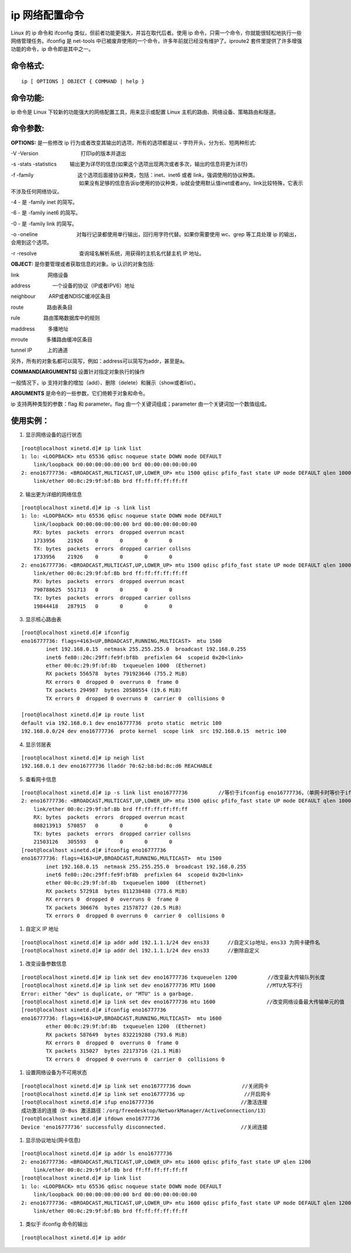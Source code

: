 ip 网络配置命令
###############################

Linux 的 ip 命令和 ifconfig 类似，但前者功能更强大，并旨在取代后者。使用 ip 命令，只需一个命令，你就能很轻松地执行一些网络管理任务。ifconfig 是 net-tools 中已被废弃使用的一个命令，许多年前就已经没有维护了。iproute2 套件里提供了许多增强功能的命令，ip 命令即是其中之一。


命令格式:
******************************

.. highlight:: none

::

    ip [ OPTIONS ] OBJECT { COMMAND | help }


命令功能:
******************************

ip 命令是 Linux 下较新的功能强大的网络配置工具，用来显示或配置 Linux 主机的路由、网络设备、策略路由和隧道。

命令参数:
******************************

**OPTIONS:** 是一些修改 ip 行为或者改变其输出的选项，所有的选项都是以 - 字符开头，分为长、短两种形式:

-V -Version 　　　　　　　　打印ip的版本并退出

-s -stats -statistics 　　 输出更为详尽的信息(如果这个选项出现两次或者多次，输出的信息将更为详尽)

-f -family 　　　　　　　　 这个选项后面接协议种类，包括：inet、inet6 或者 link，强调使用的协议种类。
　　　　　　　　　　　　　   如果没有足够的信息告诉ip使用的协议种类，ip就会使用默认值inet或者any。link比较特殊，它表示不涉及任何网络协议。

-4 -                      是 -family inet 的简写。

-6 -                      是 -family inet6 的简写。

-0 -                      是 -family link 的简写。

-o -oneline 　　　　　　　  对每行记录都使用单行输出，回行用字符代替。如果你需要使用 wc、grep 等工具处理 ip 的输出，会用到这个选项。

-r -resolve 　　　　　　　　查询域名解析系统，用获得的主机名代替主机 IP 地址。

**OBJECT:**  是你要管理或者获取信息的对象。ip 认识的对象包括:

link 　　　　　 网络设备

address　　　　 一个设备的协议（IP或者IPV6）地址

neighbour 　　 ARP或者NDISC缓冲区条目

route 　　　　 路由表条目

rule 　　　　  路由策略数据库中的规则

maddress 　　  多播地址

mroute 　　　  多播路由缓冲区条目

tunnel IP　　　上的通道

另外，所有的对象名都可以简写，例如：address可以简写为addr，甚至是a。

**COMMAND[ARGUMENTS]**  设置针对指定对象执行的操作

一般情况下，ip 支持对象的增加（add）、删除（delete）和展示（show或者list）。

**ARGUMENTS** 是命令的一些参数，它们倚赖于对象和命令。

ip 支持两种类型的参数：flag 和 parameter。flag 由一个关键词组成；parameter 由一个关键词加一个数值组成。

使用实例：
******************************

1. 显示网络设备的运行状态

::

    [root@localhost xinetd.d]# ip link list
    1: lo: <LOOPBACK> mtu 65536 qdisc noqueue state DOWN mode DEFAULT
        link/loopback 00:00:00:00:00:00 brd 00:00:00:00:00:00
    2: eno16777736: <BROADCAST,MULTICAST,UP,LOWER_UP> mtu 1500 qdisc pfifo_fast state UP mode DEFAULT qlen 1000
        link/ether 00:0c:29:9f:bf:8b brd ff:ff:ff:ff:ff:ff


2. 输出更为详细的网络信息

::

    [root@localhost xinetd.d]# ip -s link list
    1: lo: <LOOPBACK> mtu 65536 qdisc noqueue state DOWN mode DEFAULT
        link/loopback 00:00:00:00:00:00 brd 00:00:00:00:00:00
        RX: bytes  packets  errors  dropped overrun mcast
        1733956    21926    0       0       0       0
        TX: bytes  packets  errors  dropped carrier collsns
        1733956    21926    0       0       0       0
    2: eno16777736: <BROADCAST,MULTICAST,UP,LOWER_UP> mtu 1500 qdisc pfifo_fast state UP mode DEFAULT qlen 1000
        link/ether 00:0c:29:9f:bf:8b brd ff:ff:ff:ff:ff:ff
        RX: bytes  packets  errors  dropped overrun mcast
        790788625  551713   0       0       0       0
        TX: bytes  packets  errors  dropped carrier collsns
        19844418   287915   0       0       0       0

3. 显示核心路由表

::

    [root@localhost xinetd.d]# ifconfig
    eno16777736: flags=4163<UP,BROADCAST,RUNNING,MULTICAST>  mtu 1500
            inet 192.168.0.15  netmask 255.255.255.0  broadcast 192.168.0.255
            inet6 fe80::20c:29ff:fe9f:bf8b  prefixlen 64  scopeid 0x20<link>
            ether 00:0c:29:9f:bf:8b  txqueuelen 1000  (Ethernet)
            RX packets 556578  bytes 791923646 (755.2 MiB)
            RX errors 0  dropped 0  overruns 0  frame 0
            TX packets 294987  bytes 20580554 (19.6 MiB)
            TX errors 0  dropped 0 overruns 0  carrier 0  collisions 0

    [root@localhost xinetd.d]# ip route list
    default via 192.168.0.1 dev eno16777736  proto static  metric 100
    192.168.0.0/24 dev eno16777736  proto kernel  scope link  src 192.168.0.15  metric 100

4. 显示邻居表

::

    [root@localhost xinetd.d]# ip neigh list
    192.168.0.1 dev eno16777736 lladdr 70:62:b8:bd:8c:d6 REACHABLE


5. 查看网卡信息

::

    [root@localhost xinetd.d]# ip -s link list eno16777736　　　　　　//等价于ifconfig eno16777736，（单网卡时等价于ifconfig）
    2: eno16777736: <BROADCAST,MULTICAST,UP,LOWER_UP> mtu 1500 qdisc pfifo_fast state UP mode DEFAULT qlen 1000
        link/ether 00:0c:29:9f:bf:8b brd ff:ff:ff:ff:ff:ff
        RX: bytes  packets  errors  dropped overrun mcast
        808213913  570857   0       0       0       0
        TX: bytes  packets  errors  dropped carrier collsns
        21503126   305593   0       0       0       0
    [root@localhost xinetd.d]# ifconfig eno16777736　　　　　　
    eno16777736: flags=4163<UP,BROADCAST,RUNNING,MULTICAST>  mtu 1500
            inet 192.168.0.15  netmask 255.255.255.0  broadcast 192.168.0.255
            inet6 fe80::20c:29ff:fe9f:bf8b  prefixlen 64  scopeid 0x20<link>
            ether 00:0c:29:9f:bf:8b  txqueuelen 1000  (Ethernet)
            RX packets 572918  bytes 811238488 (773.6 MiB)
            RX errors 0  dropped 0  overruns 0  frame 0
            TX packets 306676  bytes 21578727 (20.5 MiB)
            TX errors 0  dropped 0 overruns 0  carrier 0  collisions 0　

#. 自定义 IP 地址

::

    [root@localhost xinetd.d]# ip addr add 192.1.1.1/24 dev ens33      //自定义ip地址，ens33 为网卡硬件名
    [root@localhost xinetd.d]# ip addr del 192.1.1.1/24 dev ens33      //删除自定义

#. 改变设备参数信息

::

    [root@localhost xinetd.d]# ip link set dev eno16777736 txqueuelen 1200　　　　　　//改变最大传输队列长度
    [root@localhost xinetd.d]# ip link set dev eno16777736 MTU 1600　　　　　　　　　　//MTU大写不行
    Error: either "dev" is duplicate, or "MTU" is a garbage.
    [root@localhost xinetd.d]# ip link set dev eno16777736 mtu 1600　　　　　　　　　　//改变网络设备最大传输单元的值
    [root@localhost xinetd.d]# ifconfig eno16777736
    eno16777736: flags=4163<UP,BROADCAST,RUNNING,MULTICAST>  mtu 1600
            ether 00:0c:29:9f:bf:8b  txqueuelen 1200  (Ethernet)
            RX packets 587649  bytes 832219280 (793.6 MiB)
            RX errors 0  dropped 0  overruns 0  frame 0
            TX packets 315027  bytes 22173716 (21.1 MiB)
            TX errors 0  dropped 0 overruns 0  carrier 0  collisions 0


#. 设置网络设备为不可用状态

::

    [root@localhost xinetd.d]# ip link set eno16777736 down　　　　　　　　　　//关闭网卡
    [root@localhost xinetd.d]# ip link set eno16777736 up               　　 //开启网卡
    [root@localhost xinetd.d]# ifup eno16777736　　　　　　　　　　　　　　　　　//激活连接
    成功激活的连接（D-Bus 激活路径：/org/freedesktop/NetworkManager/ActiveConnection/13）
    [root@localhost xinetd.d]# ifdown eno16777736
    Device 'eno16777736' successfully disconnected.　　　　　　　　　　　　　　 //关闭连接


#. 显示协议地址(网卡信息)

::

    [root@localhost xinetd.d]# ip addr ls eno16777736
    2: eno16777736: <BROADCAST,MULTICAST,UP,LOWER_UP> mtu 1600 qdisc pfifo_fast state UP qlen 1200
        link/ether 00:0c:29:9f:bf:8b brd ff:ff:ff:ff:ff:ff
    [root@localhost xinetd.d]# ip link list
    1: lo: <LOOPBACK> mtu 65536 qdisc noqueue state DOWN mode DEFAULT
        link/loopback 00:00:00:00:00:00 brd 00:00:00:00:00:00
    2: eno16777736: <BROADCAST,MULTICAST,UP,LOWER_UP> mtu 1600 qdisc pfifo_fast state UP mode DEFAULT qlen 1200
        link/ether 00:0c:29:9f:bf:8b brd ff:ff:ff:ff:ff:ff

#. 类似于 ifconfig 命令的输出

::

    [root@localhost xinetd.d]# ip addr


